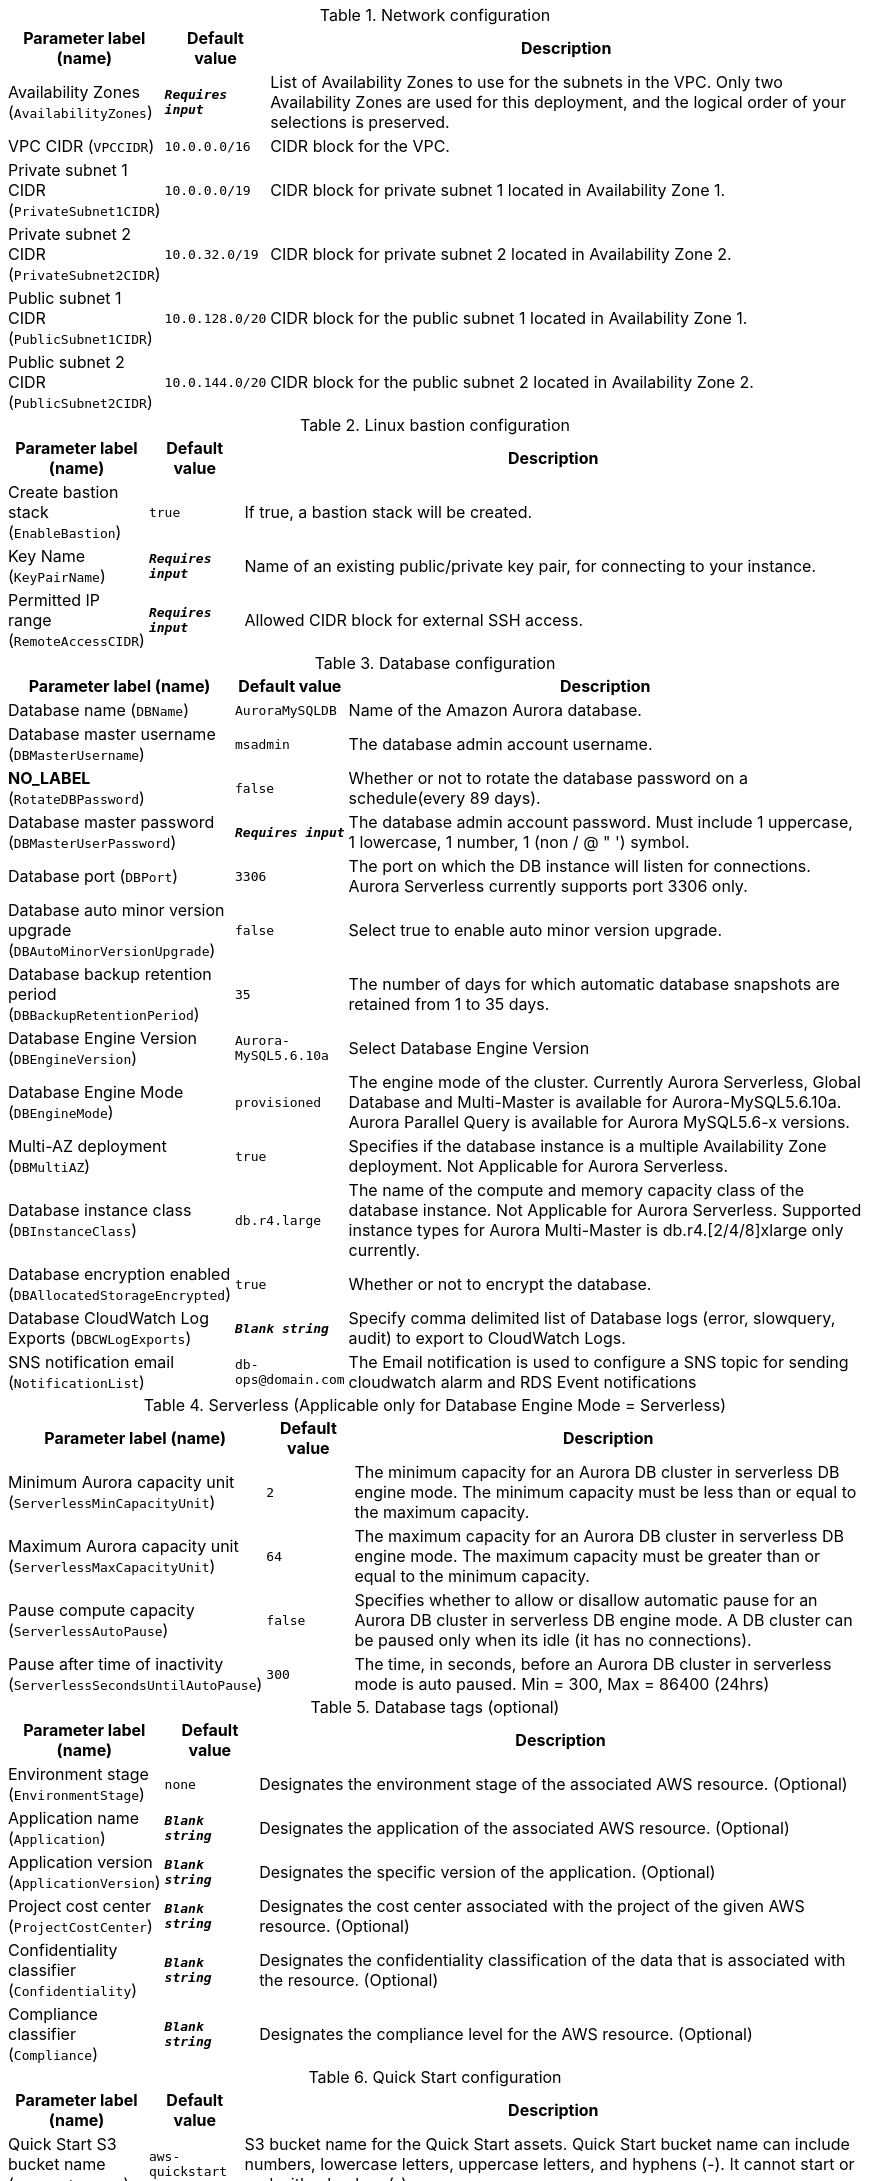 
.Network configuration
[width="100%",cols="16%,11%,73%",options="header",]
|===
|Parameter label (name) |Default value|Description|Availability Zones
(`AvailabilityZones`)|`**__Requires input__**`|List of Availability Zones to use for the subnets in the VPC. Only two Availability Zones are used for this deployment, and the logical order of your selections is preserved.|VPC CIDR
(`VPCCIDR`)|`10.0.0.0/16`|CIDR block for the VPC.|Private subnet 1 CIDR
(`PrivateSubnet1CIDR`)|`10.0.0.0/19`|CIDR block for private subnet 1 located in Availability Zone 1.|Private subnet 2 CIDR
(`PrivateSubnet2CIDR`)|`10.0.32.0/19`|CIDR block for private subnet 2 located in Availability Zone 2.|Public subnet 1 CIDR
(`PublicSubnet1CIDR`)|`10.0.128.0/20`|CIDR block for the public subnet 1 located in Availability Zone 1.|Public subnet 2 CIDR
(`PublicSubnet2CIDR`)|`10.0.144.0/20`|CIDR block for the public subnet 2 located in Availability Zone 2.
|===
.Linux bastion configuration
[width="100%",cols="16%,11%,73%",options="header",]
|===
|Parameter label (name) |Default value|Description|Create bastion stack
(`EnableBastion`)|`true`|If true, a bastion stack will be created.|Key Name
(`KeyPairName`)|`**__Requires input__**`|Name of an existing public/private key pair, for connecting to your instance.|Permitted IP range
(`RemoteAccessCIDR`)|`**__Requires input__**`|Allowed CIDR block for external SSH access.
|===
.Database configuration
[width="100%",cols="16%,11%,73%",options="header",]
|===
|Parameter label (name) |Default value|Description|Database name
(`DBName`)|`AuroraMySQLDB`|Name of the Amazon Aurora database.|Database master username
(`DBMasterUsername`)|`msadmin`|The database admin account username.|**NO_LABEL**
(`RotateDBPassword`)|`false`|Whether or not to rotate the database password on a schedule(every 89 days).|Database master password
(`DBMasterUserPassword`)|`**__Requires input__**`|The database admin account password. Must include 1 uppercase, 1 lowercase, 1 number, 1 (non / @ " ') symbol.|Database port
(`DBPort`)|`3306`|The port on which the DB instance will listen for connections. Aurora Serverless currently supports port 3306 only.|Database auto minor version upgrade
(`DBAutoMinorVersionUpgrade`)|`false`|Select true to enable auto minor version upgrade.|Database backup retention period
(`DBBackupRetentionPeriod`)|`35`|The number of days for which automatic database snapshots are retained from 1 to 35 days.|Database Engine Version
(`DBEngineVersion`)|`Aurora-MySQL5.6.10a`|Select Database Engine Version|Database Engine Mode
(`DBEngineMode`)|`provisioned`|The engine mode of the cluster. Currently Aurora Serverless, Global Database and Multi-Master is available for Aurora-MySQL5.6.10a. Aurora Parallel Query is available for Aurora MySQL5.6-x versions.|Multi-AZ deployment
(`DBMultiAZ`)|`true`|Specifies if the database instance is a multiple Availability Zone deployment. Not Applicable for Aurora Serverless.|Database instance class
(`DBInstanceClass`)|`db.r4.large`|The name of the compute and memory capacity class of the database instance. Not Applicable for Aurora Serverless. Supported instance types for Aurora Multi-Master is db.r4.[2/4/8]xlarge only currently.|Database encryption enabled
(`DBAllocatedStorageEncrypted`)|`true`|Whether or not to encrypt the database.|Database CloudWatch Log Exports
(`DBCWLogExports`)|`**__Blank string__**`|Specify comma delimited list of Database logs (error, slowquery, audit) to export to CloudWatch Logs.|SNS notification email
(`NotificationList`)|`db-ops@domain.com`|The Email notification is used to configure a SNS topic for sending cloudwatch alarm and RDS Event notifications
|===
.Serverless (Applicable only for Database Engine Mode = Serverless)
[width="100%",cols="16%,11%,73%",options="header",]
|===
|Parameter label (name) |Default value|Description|Minimum Aurora capacity unit
(`ServerlessMinCapacityUnit`)|`2`|The minimum capacity for an Aurora DB cluster in serverless DB engine mode. The minimum capacity must be less than or equal to the maximum capacity.|Maximum Aurora capacity unit
(`ServerlessMaxCapacityUnit`)|`64`|The maximum capacity for an Aurora DB cluster in serverless DB engine mode. The maximum capacity must be greater than or equal to the minimum capacity.|Pause compute capacity
(`ServerlessAutoPause`)|`false`|Specifies whether to allow or disallow automatic pause for an Aurora DB cluster in serverless DB engine mode. A DB cluster can be paused only when its idle (it has no connections).|Pause after time of inactivity
(`ServerlessSecondsUntilAutoPause`)|`300`|The time, in seconds, before an Aurora DB cluster in serverless mode is auto paused. Min = 300, Max = 86400 (24hrs)
|===
.Database tags (optional)
[width="100%",cols="16%,11%,73%",options="header",]
|===
|Parameter label (name) |Default value|Description|Environment stage
(`EnvironmentStage`)|`none`|Designates the environment stage of the associated AWS resource. (Optional)|Application name
(`Application`)|`**__Blank string__**`|Designates the application of the associated AWS resource. (Optional)|Application version
(`ApplicationVersion`)|`**__Blank string__**`|Designates the specific version of the application. (Optional)|Project cost center
(`ProjectCostCenter`)|`**__Blank string__**`|Designates the cost center associated with the project of the given AWS resource. (Optional)|Confidentiality classifier
(`Confidentiality`)|`**__Blank string__**`|Designates the confidentiality classification of the data that is associated with the resource. (Optional)|Compliance classifier
(`Compliance`)|`**__Blank string__**`|Designates the compliance level for the AWS resource. (Optional)
|===
.Quick Start configuration
[width="100%",cols="16%,11%,73%",options="header",]
|===
|Parameter label (name) |Default value|Description|Quick Start S3 bucket name
(`QSS3BucketName`)|`aws-quickstart`|S3 bucket name for the Quick Start assets. Quick Start bucket name can include numbers, lowercase letters, uppercase letters, and hyphens (-). It cannot start or end with a hyphen (-).|Quick Start S3 bucket region
(`QSS3BucketRegion`)|`us-east-1`|The AWS Region where the Quick Start S3 bucket (QSS3BucketName) is hosted. When using your own bucket, you must specify this value.|Quick Start S3 key prefix
(`QSS3KeyPrefix`)|`quickstart-amazon-aurora-mysql/`|S3 key prefix for the Quick Start assets. Quick Start key prefix can include numbers, lowercase letters, uppercase letters, hyphens (-), and forward slash (/).
|===